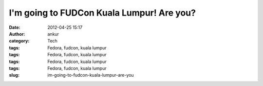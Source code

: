 I'm going to FUDCon Kuala Lumpur! Are you?
##########################################
:date: 2012-04-25 15:17
:author: ankur
:category: Tech
:tags: Fedora, fudcon, kuala lumpur
:tags: Fedora, fudcon, kuala lumpur
:tags: Fedora, fudcon, kuala lumpur
:tags: Fedora, fudcon, kuala lumpur
:slug: im-going-to-fudcon-kuala-lumpur-are-you

|I'm going to FUDCon KL!|

.. |I'm going to FUDCon KL!| image:: http://fedora.my/events/fudconkl2012/docs/going-to-fudconkl.png
   :target: http://fedora.my/events/fudconkl2012
